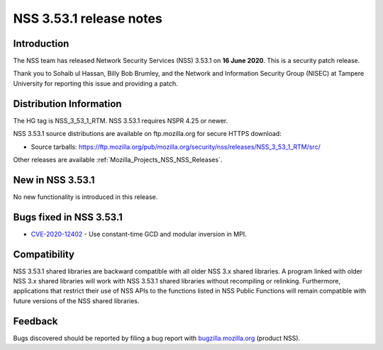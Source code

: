 .. _Mozilla_Projects_NSS_NSS_3_53_1_release_notes:

========================
NSS 3.53.1 release notes
========================
.. _Introduction:

Introduction
------------

The NSS team has released Network Security Services (NSS) 3.53.1 on **16 June 2020**. This is a
security patch release.

Thank you to Sohaib ul Hassan, Billy Bob Brumley, and the Network and Information Security Group
(NISEC) at Tampere University for reporting this issue and providing a patch.

.. _Distribution_Information:

Distribution Information
------------------------

The HG tag is NSS_3_53_1_RTM. NSS 3.53.1 requires NSPR 4.25 or newer.

NSS 3.53.1 source distributions are available on ftp.mozilla.org for secure HTTPS download:

-  Source tarballs:
   https://ftp.mozilla.org/pub/mozilla.org/security/nss/releases/NSS_3_53_1_RTM/src/

Other releases are available :ref:`Mozilla_Projects_NSS_NSS_Releases`.

.. _New_in_NSS_3.53.1:

New in NSS 3.53.1
-----------------

No new functionality is introduced in this release.

.. _Bugs_fixed_in_NSS_3.53.1:

Bugs fixed in NSS 3.53.1
------------------------

-  `CVE-2020-12402 <https://bugzilla.mozilla.org/show_bug.cgi?id=CVE-2020-12402>`__ - Use
   constant-time GCD and modular inversion in MPI.

.. _Compatibility:

Compatibility
-------------

NSS 3.53.1 shared libraries are backward compatible with all older NSS 3.x shared libraries. A
program linked with older NSS 3.x shared libraries will work with NSS 3.53.1 shared libraries
without recompiling or relinking. Furthermore, applications that restrict their use of NSS APIs to
the functions listed in NSS Public Functions will remain compatible with future versions of the NSS
shared libraries.

.. _Feedback:

Feedback
--------

Bugs discovered should be reported by filing a bug report with
`bugzilla.mozilla.org <https://bugzilla.mozilla.org/enter_bug.cgi?product=NSS>`__ (product NSS).